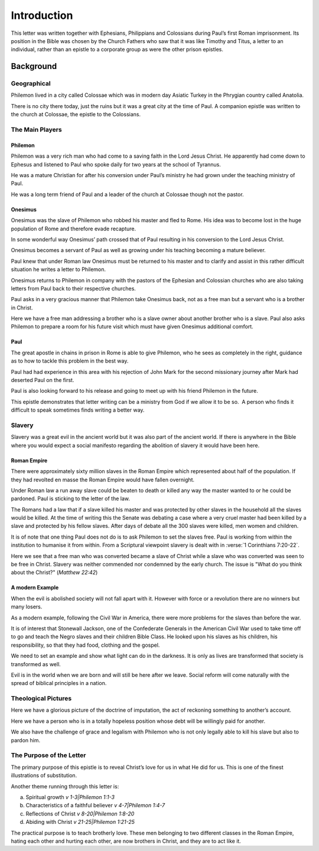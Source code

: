 
Introduction
------------

This letter was written together with Ephesians, Philippians and Colossians during Paul’s
first Roman imprisonment. Its position in the Bible was chosen by the Church Fathers who saw
that it was like Timothy and Titus, a letter to an individual, rather than an epistle to a
corporate group as were the other prison epistles.

Background
==========

Geographical
~~~~~~~~~~~~

Philemon lived in a city called Colossae which was in modern day Asiatic Turkey in the
Phrygian country called Anatolia.

There is no city there today, just the ruins but it was a great city at the time of Paul. A
companion epistle was written to the church at Colossae, the epistle to the Colossians.

The Main Players
~~~~~~~~~~~~~~~~

Philemon
........

Philemon was a very rich man who had come to a saving faith in the Lord Jesus Christ. He
apparently had come down to Ephesus and listened to Paul who spoke daily for two years at
the school of Tyrannus.
        
He was a mature Christian for after his conversion under Paul’s ministry he had grown under
the teaching ministry of Paul.
        
He was a long term friend of Paul and a leader of the church at Colossae though not the
pastor.

Onesimus
........

Onesimus was the slave of Philemon who robbed his master and fled to Rome. His idea was to
become lost in the huge population of Rome and therefore evade recapture.
        
In some wonderful way Onesimus’ path crossed that of Paul resulting in his conversion to
the Lord Jesus Christ.
        
Onesimus becomes a servant of Paul as well as growing under his teaching becoming a mature
believer.
        
Paul knew that under Roman law Onesimus must be returned to his master and to clarify and
assist in this rather difficult situation he writes a letter to Philemon.
        
Onesimus returns to Philemon in company with the pastors of the Ephesian and Colossian
churches who are also taking letters from Paul back to their respective churches.
        
Paul asks in a very gracious manner that Philemon take Onesimus back, not as a free man but
a servant who is a brother in Christ.
        
Here we have a free man addressing a brother who is a slave owner about another brother who
is a slave. Paul also asks Philemon to prepare a room for his future visit which must have
given Onesimus additional comfort.
        
Paul
....

The great apostle in chains in prison in Rome is able to give Philemon, who he sees as
completely in the right, guidance as to how to tackle this problem in the best way.
        
Paul had had experience in this area with his rejection of John Mark for the second
missionary journey after Mark had deserted Paul on the first.
        
Paul is also looking forward to his release and going to meet up with his friend Philemon
in the future.
        
This epistle demonstrates that letter writing can be a ministry from God if we allow it to
be so.  A person who finds it difficult to speak sometimes finds writing a better way.
        
Slavery
~~~~~~~

Slavery was a great evil in the ancient world but it was also part of the 
ancient world. If there is anywhere in the Bible where you would expect a
social manifesto regarding the abolition of slavery it would have been here.

Roman Empire
............

There were approximately sixty million slaves in the Roman Empire which 
represented about half of the population. If they had revolted en masse 
the Roman Empire would have fallen overnight.

Under Roman law a run away slave could be beaten to death or killed any
way the master wanted to or he could be pardoned. Paul is sticking to the
letter of the law.

The Romans had a law that if a slave killed his master and was protected
by other slaves in the household all the slaves would be killed.
At the time of writing this the Senate was debating a case where a
very cruel master had been killed by a slave and protected by his fellow
slaves. After days of debate all the 300 slaves were killed, 
men women and children.

.. draftcomment:: 300 slaves killed
    :class: comment
    
    Reference would be good. JM says students can track down. If someone finds
    a reference then we can put it in here.

.. XXX
    Slavery was therefore a very important social issue in Paul’s day not 
    unlike apartheid in recent times.

    .. draftcomment:: apartheid
        :class: comment
    
        Not sure the comparison between slavery in ancient Rome and apartheid
        in recent history is more beneficial than confusing. Also, many people
        younger than I would not know what apartheid is - at least from a social
        issue perspective anyway. (Would be more relevant in the 80's, perhaps)

It is of note that one thing Paul does not do is to ask Philemon to set 
the slaves free. Paul is working from within the institution to humanise 
it from within. From a Scriptural viewpoint slavery is dealt with in 
:verse:`1 Corinthians 7:20-22`.


Here we see that a free man who was converted became a slave of Christ
while a slave who was converted was seen to be free in Christ. Slavery
was neither commended nor condemned by the early church.
The issue is "What do you think about the Christ?" (`Matthew 22:42`)
    
A modern Example
................

When the evil is abolished society will not fall apart with it. However
with force or a revolution there are no winners but many losers.

.. draftcomment:: When the evil is abolished...
    :class: comment
    
    This sentence doesn't really make sense to me. Suggest rewording.

As a modern example, following the Civil War in America, there were 
more problems for the slaves than before the war.

It is of interest 
that Stonewall Jackson, one of the Confederate Generals in the 
American Civil War used to take time off to go and teach the Negro 
slaves and their children Bible Class. He looked upon his slaves as 
his children, his responsibility, so that they had food, clothing and 
the gospel.

.. draftcomment:: Stonewall Jackson
    :class: comment
    
    I don't think he took time off during the war, but earlier.
    In an article from the Virginia Center for Civil War Studies 
    at Virginia Tech (http://www.essential.civilwar.vt.edu/915.html):
    
        Civil War exploded in April, 1861, and Jackson promptly offered 
        his sword to his native state. The VMI cadets were ordered to
        Richmond to serve as drillmasters for thousands of recruits
        gathering there. On April 20, the professor led the corps out
        of Lexington. He never again saw his adopted hometown.

We need to set an example and show what light can do in 
the darkness. It is only as lives are transformed that society is 
transformed as well.

Evil is in the world when we are born and will 
still be here after we leave. Social reform will come naturally with 
the spread of biblical principles in a nation.

.. draftcomment:: Slavery
    :class: comment
    
    I think this section needs to be more unambiguously anti-slavery. I don't
    want us to be open to the possibility of being accused of being accepting of slavery.

Theological Pictures
~~~~~~~~~~~~~~~~~~~~

Here we have a glorious picture of the doctrine of imputation, the 
act of reckoning something to another’s account.

Here we have a person who is in a totally hopeless position whose 
debt will be willingly paid for another.

We also have the challenge of grace and legalism with Philemon who 
is not only legally able to kill his slave but also to pardon him.

The Purpose of the Letter
~~~~~~~~~~~~~~~~~~~~~~~~~

The primary purpose of this epistle is to reveal Christ’s love for 
us in what He did for us. This is one of the finest illustrations of 
substitution.

Another theme running through this letter is:

(a) Spiritual growth `v 1-3|Philemon 1:1-3`
(b) Characteristics of a faithful believer `v 4-7|Philemon 1:4-7`
(c) Reflections of Christ `v 8-20|Philemon 1:8-20`
(d) Abiding with Christ `v 21-25|Philemon 1:21-25`

The practical purpose is to teach brotherly love. These men 
belonging to two different classes in the Roman Empire, hating each 
other and hurting each other, are now brothers in Christ, and they 
are to act like it.

.. draftcomment:: Division of the book
    :class: comment
    
    The original lists the four sections at this point, but I feel this is redundant,
    as the four sections are clearly listed in the contents, and listing
    them here does not provide any additional information. TODO: Might revisit this
    decision later, in order for all commentaries to have a uniform structure.
